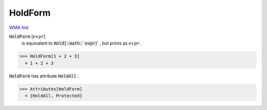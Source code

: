 HoldForm
========

`WMA link <https://reference.wolfram.com/language/ref/HoldForm.html>`_


:code:`HoldForm` [:math:`expr`]
    is equivalent to :code:`Hold[:math:`expr`]` , but prints as :math:`expr`.





>>> HoldForm[1 + 2 + 3]
  = 1 + 2 + 3

:code:`HoldForm`  has attribute :code:`HoldAll` :

>>> Attributes[HoldForm]
  = {HoldAll, Protected}
